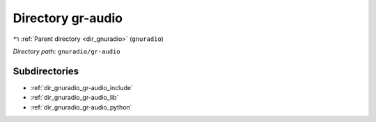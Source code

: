.. _dir_gnuradio_gr-audio:


Directory gr-audio
==================


|exhale_lsh| :ref:`Parent directory <dir_gnuradio>` (``gnuradio``)

.. |exhale_lsh| unicode:: U+021B0 .. UPWARDS ARROW WITH TIP LEFTWARDS

*Directory path:* ``gnuradio/gr-audio``

Subdirectories
--------------

- :ref:`dir_gnuradio_gr-audio_include`
- :ref:`dir_gnuradio_gr-audio_lib`
- :ref:`dir_gnuradio_gr-audio_python`



